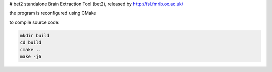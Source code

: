 # bet2
standalone Brain Extraction Tool (bet2), released by http://fsl.fmrib.ox.ac.uk/

the program is reconfigured using CMake

to compile source code:

.. code-block:: bash

 mkdir build
 cd build
 cmake ..
 make -j6
